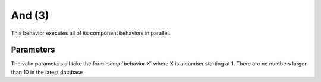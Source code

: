 And (3)
=======

This behavior executes all of its component behaviors in parallel.

Parameters
----------

The valid parameters all take the form :samp:`behavior X` where
X is a number starting at 1. There are no numbers larger
than 10 in the latest database
